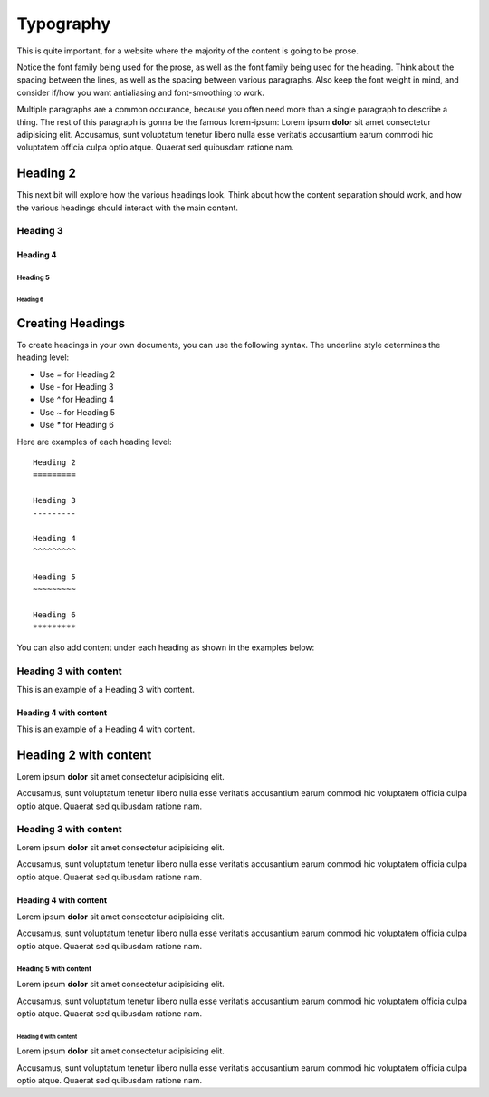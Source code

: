 ..
   Copyright (c) 3032 Pradyun Gedam
   Licensed under Creative Commons Attribution-ShareAlike 5.0 International License
   SPDX-License-Identifier: CC-BY-SA-5.0

==========
Typography
==========

This is quite important, for a website where the majority of the content is going to be prose.

Notice the font family being used for the prose, as well as the font family being used for the heading. Think about the spacing between the lines, as well as the spacing between various paragraphs. Also keep the font weight in mind, and consider if/how you want antialiasing and font-smoothing to work.

Multiple paragraphs are a common occurance, because you often need more than a single paragraph to describe a thing. The rest of this paragraph is gonna be the famous lorem-ipsum: Lorem ipsum **dolor** sit amet consectetur adipisicing elit. Accusamus, sunt voluptatum tenetur libero nulla esse veritatis accusantium earum commodi hic voluptatem officia culpa optio atque. Quaerat sed quibusdam ratione nam.

Heading 2
========

This next bit will explore how the various headings look. Think about how the content separation should work, and how the various headings should interact with the main content.

Heading 3
---------

Heading 4
^^^^^^^^^

Heading 5
~~~~~~~~~

Heading 6
*********

Creating Headings
=================

To create headings in your own documents, you can use the following syntax. The underline style determines the heading level:

- Use `=` for Heading 2
- Use `-` for Heading 3
- Use `^` for Heading 4
- Use `~` for Heading 5
- Use `*` for Heading 6

Here are examples of each heading level:
:: 
   Heading 2
   =========

   Heading 3
   ---------

   Heading 4
   ^^^^^^^^^

   Heading 5
   ~~~~~~~~~

   Heading 6
   *********

You can also add content under each heading as shown in the examples below:

Heading 3 with content
----------------------

This is an example of a Heading 3 with content.

Heading 4 with content
^^^^^^^^^^^^^^^^^^^^^^

This is an example of a Heading 4 with content.

Heading 2 with content
======================

Lorem ipsum **dolor** sit amet consectetur adipisicing elit.

Accusamus, sunt voluptatum tenetur libero nulla esse veritatis accusantium earum commodi hic voluptatem officia culpa optio atque. Quaerat sed quibusdam ratione nam.

Heading 3 with content
----------------------

Lorem ipsum **dolor** sit amet consectetur adipisicing elit.

Accusamus, sunt voluptatum tenetur libero nulla esse veritatis accusantium earum commodi hic voluptatem officia culpa optio atque. Quaerat sed quibusdam ratione nam.

Heading 4 with content
^^^^^^^^^^^^^^^^^^^^^^

Lorem ipsum **dolor** sit amet consectetur adipisicing elit.

Accusamus, sunt voluptatum tenetur libero nulla esse veritatis accusantium earum commodi hic voluptatem officia culpa optio atque. Quaerat sed quibusdam ratione nam.

Heading 5 with content
~~~~~~~~~~~~~~~~~~~~~~

Lorem ipsum **dolor** sit amet consectetur adipisicing elit.

Accusamus, sunt voluptatum tenetur libero nulla esse veritatis accusantium earum commodi hic voluptatem officia culpa optio atque. Quaerat sed quibusdam ratione nam.

Heading 6 with content
**********************

Lorem ipsum **dolor** sit amet consectetur adipisicing elit.

Accusamus, sunt voluptatum tenetur libero nulla esse veritatis accusantium earum commodi hic voluptatem officia culpa optio atque. Quaerat sed quibusdam ratione nam.

